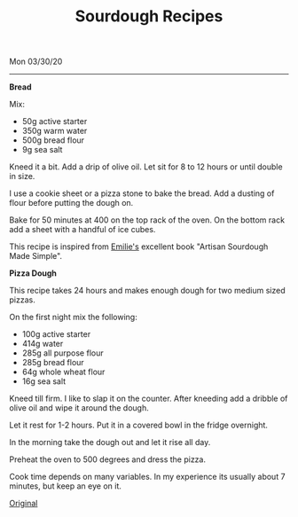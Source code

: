 #+TITLE: Sourdough Recipes
Mon 03/30/20
--------------------------------------------------------------------------------

**Bread**

Mix:

+ 50g active starter 
+ 350g warm water
+ 500g bread flour
+ 9g sea salt

Kneed it a bit.
Add a drip of olive oil.
Let sit for 8 to 12 hours or until double in size.

I use a cookie sheet or a pizza stone to bake the bread. Add a dusting of flour before
putting the dough on.

Bake for 50 minutes at 400 on the top rack of the oven.
On the bottom rack add a sheet with a handful of ice cubes.

This recipe is inspired from [[https://www.theclevercarrot.com][Emilie's]] excellent book "Artisan Sourdough Made Simple".

**Pizza Dough**

This recipe takes 24 hours and makes enough dough for two medium sized pizzas. 

On the first night mix the following:

+ 100g active starter
+ 414g water
+ 285g all purpose flour
+ 285g bread flour
+ 64g whole wheat flour
+ 16g sea salt

Kneed till firm. I like to slap it on the counter.
After kneeding add a dribble of olive oil and wipe it around the dough.

Let it rest for 1-2 hours. Put it in a covered bowl in the fridge overnight.

In the morning take the dough out and let it rise all day.

Preheat the oven to 500 degrees and dress the pizza.

Cook time depends on many variables. In my experience its usually about 7 minutes, but keep an eye on it.

[[https://www.theperfectloaf.com/sourdough-pizza-dough-and-recipes/][Original]] 

#+BEGIN_EXPORT html
<script type="text/javascript">
const postNum = 14;
</script>
 #+END_EXPORT
